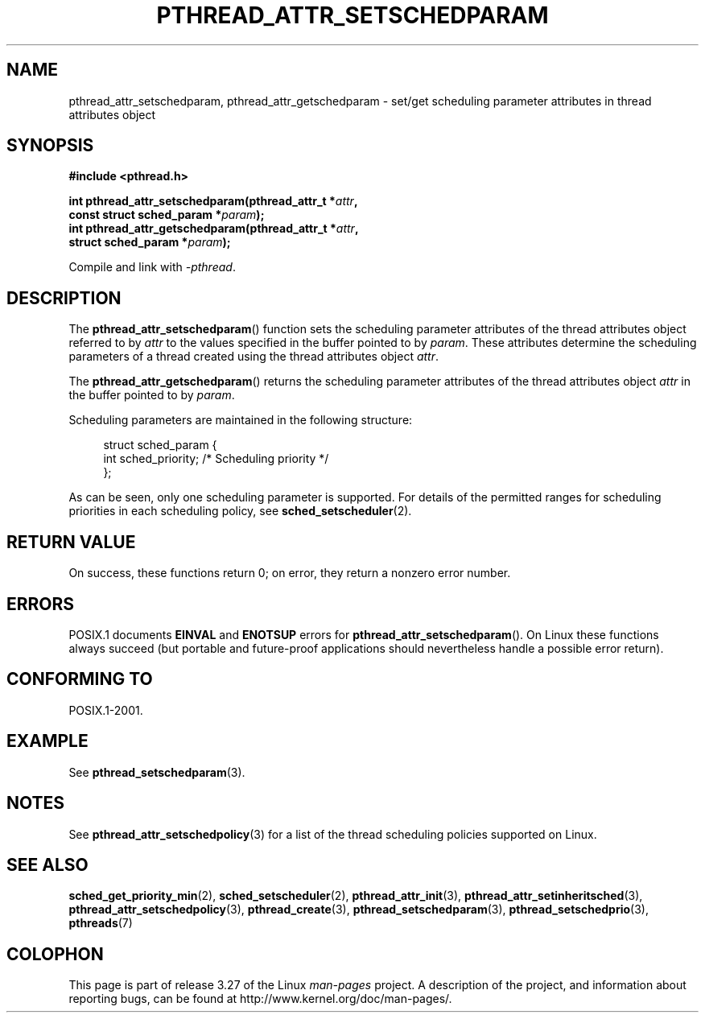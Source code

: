 .\" Copyright (c) 2008 Linux Foundation, written by Michael Kerrisk
.\"     <mtk.manpages@gmail.com>
.\"
.\" Permission is granted to make and distribute verbatim copies of this
.\" manual provided the copyright notice and this permission notice are
.\" preserved on all copies.
.\"
.\" Permission is granted to copy and distribute modified versions of this
.\" manual under the conditions for verbatim copying, provided that the
.\" entire resulting derived work is distributed under the terms of a
.\" permission notice identical to this one.
.\"
.\" Since the Linux kernel and libraries are constantly changing, this
.\" manual page may be incorrect or out-of-date.  The author(s) assume no
.\" responsibility for errors or omissions, or for damages resulting from
.\" the use of the information contained herein.  The author(s) may not
.\" have taken the same level of care in the production of this manual,
.\" which is licensed free of charge, as they might when working
.\" professionally.
.\"
.\" Formatted or processed versions of this manual, if unaccompanied by
.\" the source, must acknowledge the copyright and authors of this work.
.\"
.TH PTHREAD_ATTR_SETSCHEDPARAM 3 2010-02-03 "Linux" "Linux Programmer's Manual"
.SH NAME
pthread_attr_setschedparam, pthread_attr_getschedparam \- set/get
scheduling parameter attributes in thread attributes object
.SH SYNOPSIS
.nf
.B #include <pthread.h>

.BI "int pthread_attr_setschedparam(pthread_attr_t *" attr ,
.BI "                               const struct sched_param *" param );
.BI "int pthread_attr_getschedparam(pthread_attr_t *" attr ,
.BI "                               struct sched_param *" param );
.sp
Compile and link with \fI\-pthread\fP.
.SH DESCRIPTION
The
.BR pthread_attr_setschedparam ()
function sets the scheduling parameter attributes of the
thread attributes object referred to by
.IR attr
to the values specified in the buffer pointed to by
.IR param .
These attributes determine the scheduling parameters of
a thread created using the thread attributes object
.IR attr .

The
.BR pthread_attr_getschedparam ()
returns the scheduling parameter attributes of the thread attributes object
.IR attr
in the buffer pointed to by
.IR param .

Scheduling parameters are maintained in the following structure:

.in +4n
.nf
struct sched_param {
    int sched_priority;     /* Scheduling priority */
};
.fi
.in

As can be seen, only one scheduling parameter is supported.
For details of the permitted ranges for scheduling priorities
in each scheduling policy, see
.BR sched_setscheduler (2).
.SH RETURN VALUE
On success, these functions return 0;
on error, they return a nonzero error number.
.SH ERRORS
POSIX.1 documents
.B EINVAL
and
.B ENOTSUP
errors for
.BR pthread_attr_setschedparam ().
On Linux these functions always succeed
(but portable and future-proof applications should nevertheless
handle a possible error return).
.\" .SH VERSIONS
.\" Available since glibc 2.0.
.SH CONFORMING TO
POSIX.1-2001.
.SH EXAMPLE
See
.BR pthread_setschedparam (3).
.SH NOTES
See
.BR pthread_attr_setschedpolicy (3)
for a list of the thread scheduling policies supported on Linux.
.SH SEE ALSO
.BR sched_get_priority_min (2),
.BR sched_setscheduler (2),
.BR pthread_attr_init (3),
.BR pthread_attr_setinheritsched (3),
.BR pthread_attr_setschedpolicy (3),
.BR pthread_create (3),
.BR pthread_setschedparam (3),
.BR pthread_setschedprio (3),
.BR pthreads (7)
.SH COLOPHON
This page is part of release 3.27 of the Linux
.I man-pages
project.
A description of the project,
and information about reporting bugs,
can be found at
http://www.kernel.org/doc/man-pages/.
